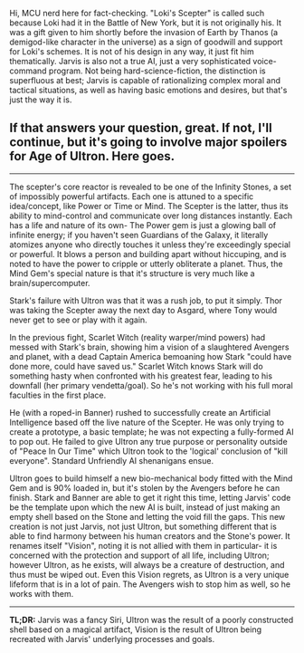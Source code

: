 :PROPERTIES:
:Author: Ulmaxes
:Score: 4
:DateUnix: 1430492893.0
:DateShort: 2015-May-01
:END:

Hi, MCU nerd here for fact-checking. "Loki's Scepter" is called such because Loki had it in the Battle of New York, but it is not originally his. It was a gift given to him shortly before the invasion of Earth by Thanos (a demigod-like character in the universe) as a sign of goodwill and support for Loki's schemes. It is not of his design in any way, it just fit him thematically. Jarvis is also not a true AI, just a very sophisticated voice-command program. Not being hard-science-fiction, the distinction is superfluous at best; Jarvis is capable of rationalizing complex moral and tactical situations, as well as having basic emotions and desires, but that's just the way it is.

** If that answers your question, great. If not, I'll continue, but it's going to involve major spoilers for Age of Ultron. Here goes.
   :PROPERTIES:
   :CUSTOM_ID: if-that-answers-your-question-great.-if-not-ill-continue-but-its-going-to-involve-major-spoilers-for-age-of-ultron.-here-goes.
   :END:

--------------

The scepter's core reactor is revealed to be one of the Infinity Stones, a set of impossibly powerful artifacts. Each one is attuned to a specific idea/concept, like Power or Time or Mind. The Scepter is the latter, thus its ability to mind-control and communicate over long distances instantly. Each has a life and nature of its own- The Power gem is just a glowing ball of infinite energy; if you haven't seen Guardians of the Galaxy, it literally atomizes anyone who directly touches it unless they're exceedingly special or powerful. It blows a person and building apart without hiccuping, and is noted to have the power to cripple or utterly obliterate a planet. Thus, the Mind Gem's special nature is that it's structure is very much like a brain/supercomputer.

Stark's failure with Ultron was that it was a rush job, to put it simply. Thor was taking the Scepter away the next day to Asgard, where Tony would never get to see or play with it again.

In the previous fight, Scarlet Witch (reality warper/mind powers) had messed with Stark's brain, showing him a vision of a slaughtered Avengers and planet, with a dead Captain America bemoaning how Stark "could have done more, could have saved us." Scarlet Witch knows Stark will do something hasty when confronted with his greatest fear, leading to his downfall (her primary vendetta/goal). So he's not working with his full moral faculties in the first place.

He (with a roped-in Banner) rushed to successfully create an Artificial Intelligence based off the live nature of the Scepter. He was only trying to create a prototype, a basic template; he was not expecting a fully-formed AI to pop out. He failed to give Ultron any true purpose or personality outside of "Peace In Our Time" which Ultron took to the 'logical' conclusion of "kill everyone". Standard Unfriendly AI shenanigans ensue.

Ultron goes to build himself a new bio-mechanical body fitted with the Mind Gem and is 90% loaded in, but it's stolen by the Avengers before he can finish. Stark and Banner are able to get it right this time, letting Jarvis' code be the template upon which the new AI is built, instead of just making an empty shell based on the Stone and letting the void fill the gaps. This new creation is not just Jarvis, not just Ultron, but something different that is able to find harmony between his human creators and the Stone's power. It renames itself "Vision", noting it is not allied with them in particular- it is concerned with the protection and support of all life, including Ultron; however Ultron, as he exists, will always be a creature of destruction, and thus must be wiped out. Even this Vision regrets, as Ultron is a very unique lifeform that is in a lot of pain. The Avengers wish to stop him as well, so he works with them.

--------------

*TL;DR:* Jarvis was a fancy Siri, Ultron was the result of a poorly constructed shell based on a magical artifact, Vision is the result of Ultron being recreated with Jarvis' underlying processes and goals.